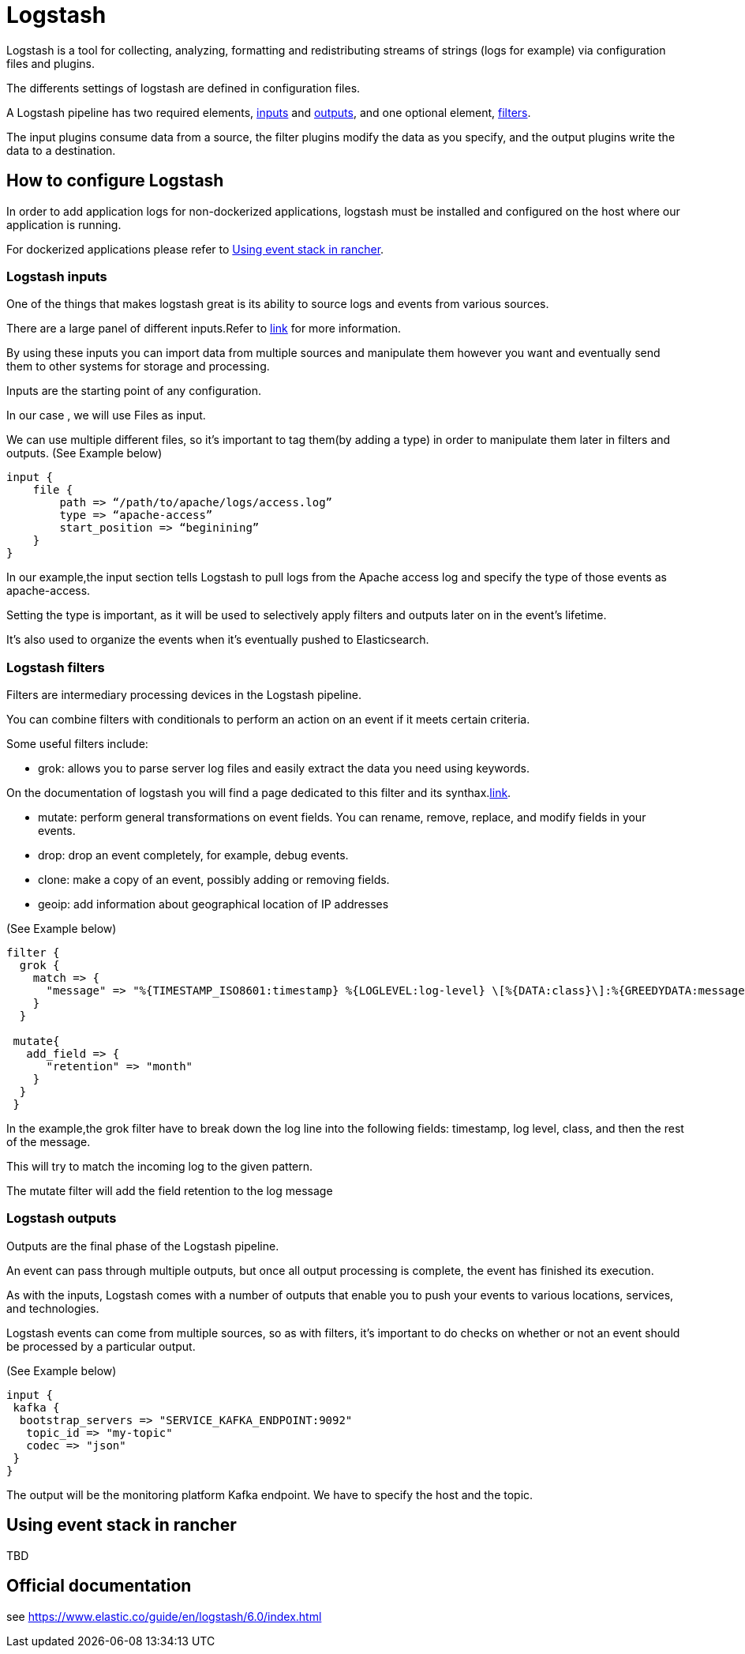 = Logstash

Logstash is a tool for collecting, analyzing, formatting and redistributing streams of strings (logs for example) via configuration files and plugins.

The differents settings of logstash are defined in configuration files.

A Logstash pipeline has two required elements, <<Logstash inputs,inputs>> and <<Logstash outputs,outputs>>, and one optional element, <<Logstash filters,filters>>.

The input plugins consume data from a source, the filter plugins modify the data as you specify, and the output plugins write the data to a destination.

== How to configure Logstash

In order to add application logs for non-dockerized applications, logstash must be installed and configured on the host where our application is running.

For dockerized applications please refer to <<Using event stack in rancher>>.


=== Logstash inputs

One of the things that makes logstash great is its ability to source logs and events from various sources.

There are a large panel of different inputs.Refer to link:https://www.elastic.co/guide/en/logstash/current/input-plugins.html[link] for more information.

By using these inputs you can import data from multiple sources and manipulate them however you want and eventually send them to other systems for storage and processing.

Inputs are the starting point of any configuration.

In our case , we will use Files as input.

We can use multiple different files, so it’s important to tag them(by adding a type)  in order to manipulate them later in filters and outputs.
(See Example below)

```ruby
input {
    file {
        path => “/path/to/apache/logs/access.log”
        type => “apache-access”
        start_position => “beginining”
    }
}
```
In our example,the input section tells Logstash to pull logs from the Apache access log and specify the type of those events as apache-access.

Setting the type is important, as it will be used to selectively apply filters and outputs later on in the event’s lifetime.

It’s also used to organize the events when it’s eventually pushed to Elasticsearch.

=== Logstash filters

Filters are intermediary processing devices in the Logstash pipeline.

You can combine filters with conditionals to perform an action on an event if it meets certain criteria.

Some useful filters include:

** grok:  allows you to parse server log files and easily extract the data you need using keywords.

On the documentation of logstash you will find a page dedicated to this filter and its synthax.link:https://www.elastic.co/guide/en/logstash/current/plugins-filters-grok.html[link].

** mutate: perform general transformations on event fields. You can rename, remove, replace, and modify fields in your events.

** drop: drop an event completely, for example, debug events.

** clone: make a copy of an event, possibly adding or removing fields.

** geoip: add information about geographical location of IP addresses

(See Example below)

```ruby
filter {
  grok {
    match => {
      "message" => "%{TIMESTAMP_ISO8601:timestamp} %{LOGLEVEL:log-level} \[%{DATA:class}\]:%{GREEDYDATA:message}"}
    }
  }

 mutate{
   add_field => {
      "retention" => "month"
    }
  }
 }
```
In the example,the grok filter have to break down the log line into the following fields: timestamp, log level, class, and then the rest of the message.

This will try to match the incoming log to the given pattern.

The mutate filter will add the field retention to the log message

=== Logstash outputs
Outputs are the final phase of the Logstash pipeline.

An event can pass through multiple outputs, but once all output processing is complete, the event has finished its execution.

As with the inputs, Logstash comes with a number of outputs that enable you to push your events to various locations, services, and technologies.

Logstash events can come from multiple sources, so as with filters, it’s important to do checks on whether or not an event should be processed by a particular output.

(See Example below)

```ruby
input {
 kafka {
  bootstrap_servers => "SERVICE_KAFKA_ENDPOINT:9092"
   topic_id => "my-topic"
   codec => "json"
 }
}
```
The output will be the monitoring platform Kafka endpoint. We have to specify the host and the topic.

== Using event stack in rancher

TBD

== Official documentation

see https://www.elastic.co/guide/en/logstash/6.0/index.html